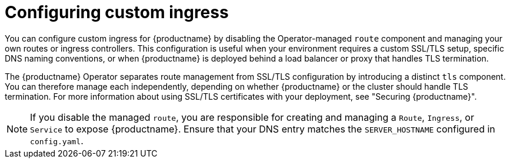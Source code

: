 :_mod-docs-content-type: CONCEPT
[id="operator-custom-ingress"]
= Configuring custom ingress

You can configure custom ingress for {productname} by disabling the Operator-managed `route` component and managing your own routes or ingress controllers. This configuration is useful when your environment requires a custom SSL/TLS setup, specific DNS naming conventions, or when {productname} is deployed behind a load balancer or proxy that handles TLS termination.

The {productname} Operator separates route management from SSL/TLS configuration by introducing a distinct `tls` component. You can therefore manage each independently, depending on whether {productname} or the cluster should handle TLS termination. For more information about using SSL/TLS certificates with your deployment, see "Securing {productname}".

[NOTE]
====
If you disable the managed `route`, you are responsible for creating and managing a `Route`, `Ingress`, or `Service` to expose {productname}. Ensure that your DNS entry matches the `SERVER_HOSTNAME` configured in `config.yaml`.
====